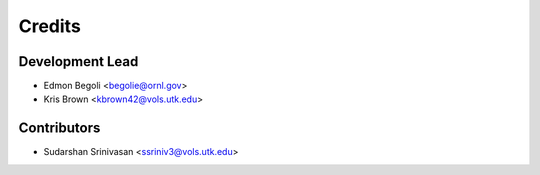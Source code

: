 =======
Credits
=======

Development Lead
----------------

* Edmon Begoli <begolie@ornl.gov>
* Kris Brown <kbrown42@vols.utk.edu>

Contributors
------------

* Sudarshan Srinivasan <ssriniv3@vols.utk.edu>
